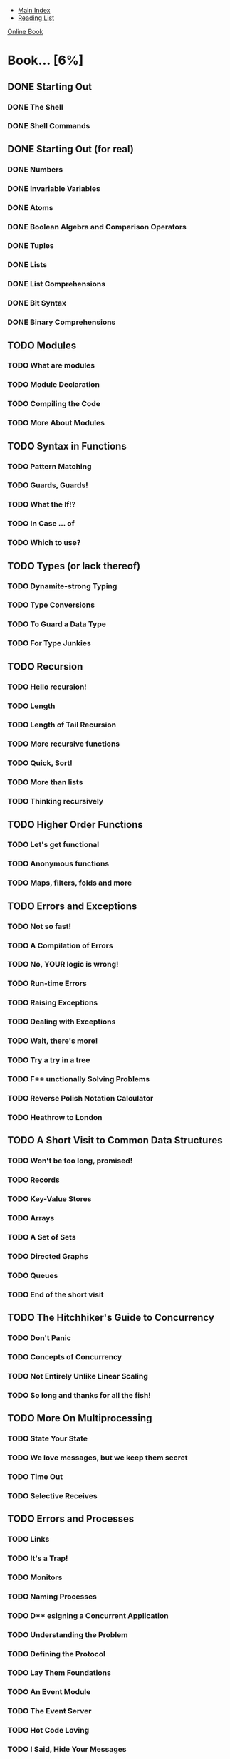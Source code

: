 + [[../index.org][Main Index]]
+ [[./index.org][Reading List]]

[[http://learnyousomeerlang.com/content][Online Book]]

* Book... [6%]
** DONE Starting Out
*** DONE The Shell
*** DONE Shell Commands
** DONE Starting Out (for real)
*** DONE Numbers
*** DONE Invariable Variables
*** DONE Atoms
*** DONE Boolean Algebra and Comparison Operators
*** DONE Tuples
*** DONE Lists
*** DONE List Comprehensions
*** DONE Bit Syntax
*** DONE Binary Comprehensions
** TODO Modules
*** TODO What are modules
*** TODO Module Declaration
*** TODO Compiling the Code
*** TODO More About Modules
** TODO Syntax in Functions
*** TODO Pattern Matching
*** TODO Guards, Guards!
*** TODO What the If!?
*** TODO In Case ... of
*** TODO Which to use?
** TODO Types (or lack thereof)
*** TODO Dynamite-strong Typing
*** TODO Type Conversions
*** TODO To Guard a Data Type
*** TODO For Type Junkies
** TODO Recursion
*** TODO Hello recursion!
*** TODO Length
*** TODO Length of Tail Recursion
*** TODO More recursive functions
*** TODO Quick, Sort!
*** TODO More than lists
*** TODO Thinking recursively
** TODO Higher Order Functions
*** TODO Let's get functional
*** TODO Anonymous functions
*** TODO Maps, filters, folds and more
** TODO Errors and Exceptions
*** TODO Not so fast!
*** TODO A Compilation of Errors
*** TODO No, YOUR logic is wrong!
*** TODO Run-time Errors
*** TODO Raising Exceptions
*** TODO Dealing with Exceptions
*** TODO Wait, there's more!
*** TODO Try a try in a tree
*** TODO F** unctionally Solving Problems
*** TODO Reverse Polish Notation Calculator
*** TODO Heathrow to London
** TODO A Short Visit to Common Data Structures
*** TODO Won't be too long, promised!
*** TODO Records
*** TODO Key-Value Stores
*** TODO Arrays
*** TODO A Set of Sets
*** TODO Directed Graphs
*** TODO Queues
*** TODO End of the short visit
** TODO The Hitchhiker's Guide to Concurrency
*** TODO Don't Panic
*** TODO Concepts of Concurrency
*** TODO Not Entirely Unlike Linear Scaling
*** TODO So long and thanks for all the fish!
** TODO More On Multiprocessing
*** TODO State Your State
*** TODO We love messages, but we keep them secret
*** TODO Time Out
*** TODO Selective Receives
** TODO Errors and Processes
*** TODO Links
*** TODO It's a Trap!
*** TODO Monitors
*** TODO Naming Processes
*** TODO D** esigning a Concurrent Application
*** TODO Understanding the Problem
*** TODO Defining the Protocol
*** TODO Lay Them Foundations
*** TODO An Event Module
*** TODO The Event Server
*** TODO Hot Code Loving
*** TODO I Said, Hide Your Messages
*** TODO A Test Drive
*** TODO Adding Supervision
*** TODO Namespaces (or lack thereof)
** TODO What is OTP?
*** TODO It's The Open Telecom Platform!
*** TODO The Common Process, Abstracted
*** TODO The Basic Server
*** TODO Specific Vs. Generic
** TODO Clients and Servers
*** TODO Callback to the Future
*** TODO .BEAM me up, Scotty!
** TODO Rage Against The Finite-State Machines
*** TODO What Are They?
*** TODO Generic Finite-State Machines
*** TODO A Trading System Specification
*** TODO Game trading between two players
*** TODO That Was Quite Something
*** TODO Fit for the Real World?
** TODO Event Handlers
*** TODO Handle This! **pumps shotgun**
*** TODO Generic Event Handlers
*** TODO It's Curling Time!
*** TODO Alert The Press!
** TODO Who Supervises The Supervisors?
*** TODO From Bad to Good
*** TODO Supervisor Concepts
*** TODO Using Supervisors
*** TODO Child Specifications
*** TODO Testing it Out
*** TODO Dynamic Supervision
** TODO Building an Application With OTP
*** TODO A Pool of Processes
*** TODO The Onion Layer Theory
*** TODO A Pool's Tree
*** TODO Implementing the Supervisors
*** TODO Working on the Workers
*** TODO Writing a Worker
*** TODO Run Pool Run
*** TODO Cleaning the Pool
** TODO Building OTP Applications
*** TODO Why Would I Want That?
*** TODO My Other Car is a Pool
*** TODO The Application Resource File
*** TODO The Application Behaviour
*** TODO From Chaos to Application
*** TODO Library Applications
*** TODO T** he Count of Applications
*** TODO From OTP Application to Real Application
*** TODO Run App Run
*** TODO Included Applications
*** TODO Complex Terminations
** TODO Release is the Word
*** TODO Am I an Executable Yet?
*** TODO Fixing The Leaky Pipes
*** TODO Releases With Systools
*** TODO Releases With Reltool
*** TODO Recipes
*** TODO Released From Releases
** TODO Leveling Up in The Process Quest
*** TODO The Hiccups of Appups and Relups
*** TODO The 9th Circle of Erl
*** TODO Progress Quest
*** TODO Making Process Quest Better
*** TODO Appup Files
*** TODO Upgrading the Release
** TODO Buckets Of Sockets
*** TODO IO Lists
*** TODO TCP and UDP: Bro-tocols
*** TODO UDP Sockets
*** TODO TCP Sockets
*** TODO More Control With Inet
*** TODO Sockserv, Revisited
*** TODO Where to go From Now?
*** TODO E** United Nations Council
*** TODO The Need for Tests
*** TODO EUnit, What's a EUnit?
*** TODO Test Generators
*** TODO Fixtures
*** TODO Testing Regis
*** TODO He Who Knits Eunits
** TODO Bears, ETS, Beets
*** TODO The Concepts of ETS
*** TODO ETS Phone Home
*** TODO Meeting Your Match
*** TODO You Have Been Selected
*** TODO DETS
*** TODO A Little Less Conversation, A Little More Action Please
** TODO Distribunomicon
*** TODO Alone in the Dark
*** TODO This is my Boomstick
*** TODO Fallacies of Distributed Computing
*** TODO Dead or Dead Alive
*** TODO My Other CAP is a Theorem
*** TODO Setting up an Erlang Cluster
*** TODO Cookies
*** TODO Remote Shells
*** TODO Hidden Nodes
*** TODO The Walls are Made of Fire and the Goggles do Nothing
*** TODO The Calls from Beyond
*** TODO Burying the Distribunomicon
** TODO Distributed OTP Applications
*** TODO Adding More to OTP
*** TODO Taking and Failing Over
*** TODO The Magic 8-Ball
*** TODO Making the Application Distributed
** TODO Common Test for Uncommon Tests
*** TODO What is Common Test
*** TODO Common Test Cases
*** TODO Testing With State
*** TODO Test Groups
*** TODO The Meeting Room
*** TODO Test Suites
*** TODO Test Specifications
*** TODO Large Scale Testing
*** TODO Integrating EUnit within Common Test
*** TODO Is There More?
** TODO Mnesia And The Art of Remembering
*** TODO What's Mnesia
*** TODO What Should the Store Store
*** TODO From Record to Table
*** TODO Of Schemas and Mnesia
*** TODO Creating Tables for Real
*** TODO Access and Context
*** TODO Reads, Writes, and More
*** TODO Implementing The First Requests
*** TODO Accounts And New Needs
*** TODO Meet The Boss
*** TODO Deleting Stuff, Demonstrated
*** TODO Query List Comprehensions
*** TODO Remember Mnesia
*** TODO T** ype Specifications and Erlang
*** TODO PLT Are The Best Sandwiches
*** TODO Success Typing
*** TODO Type Inference and Discrepancies
*** TODO Typing About Types of Types
*** TODO Typing Functions
*** TODO Typing Practice
*** TODO Exporting Types
*** TODO Typed Behaviours
*** TODO Polymorphic Types
*** TODO You're my Type
** TODO Conclusion
*** TODO A Few Words
*** TODO Other Topics
*** TODO LYSE as a book
** TODO Postscript: Maps
*** TODO About This Chapter
*** TODO EEP, EEP!
*** TODO What Maps Shall Be
*** TODO Stubby Legs for Early Releases
*** TODO Mexican Standoff
*** TODO How This Book Would Be Revised For Maps
** TODO Postscript: Time Goes On
*** TODO On Time for Time
*** TODO How Things Were
*** TODO How Things Are (18.0+)
*** TODO Time Warp
*** TODO How to Survive Time Warps
